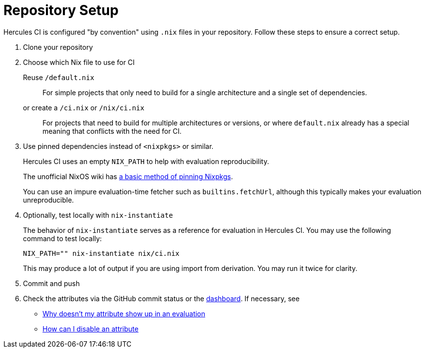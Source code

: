 = Repository Setup

Hercules CI is configured "by convention" using `.nix` files in your repository.
Follow these steps to ensure a correct setup.

// TODO: split this into an actual troubleshooting document and an advanced project setup tutorial

1. Clone your repository

2. Choose which Nix file to use for CI
+
Reuse `/default.nix`::
For simple projects that only need to build for a single architecture and a single set of dependencies.
or create a `/ci.nix` or `/nix/ci.nix`::
For projects that need to build for multiple architectures or versions, or where `default.nix` already
has a special meaning that conflicts with the need for CI.
+
[#pin]
3. Use pinned dependencies instead of `<nixpkgs>` or similar.
+
Hercules CI uses an empty `NIX_PATH` to help with evaluation reproducibility.
+
The unofficial NixOS wiki has https://nixos.wiki/wiki/FAQ/Pinning_Nixpkgs[a basic method of pinning Nixpkgs].
+
You can use an impure evaluation-time fetcher such as `builtins.fetchUrl`, although this typically makes your evaluation unreproducible.

4. Optionally, test locally with `nix-instantiate`
+
The behavior of `nix-instantiate` serves as a reference for evaluation in Hercules CI.
You may use the following command to test locally:
+
[source,bash]
----
NIX_PATH="" nix-instantiate nix/ci.nix
----
+
This may produce a lot of output if you are using import from derivation. You may run it twice for clarity.

5. Commit and push

6. Check the attributes via the GitHub commit status or the https://hercules-ci.com/dashboard[dashboard]. If necessary, see
 - xref:troubleshooting#why-is-my-attribute-not-in-eval[Why doesn't my attribute show up in an evaluation]
 - xref:troubleshooting#how-can-i-disable-an-attribute[How can I disable an attribute]

